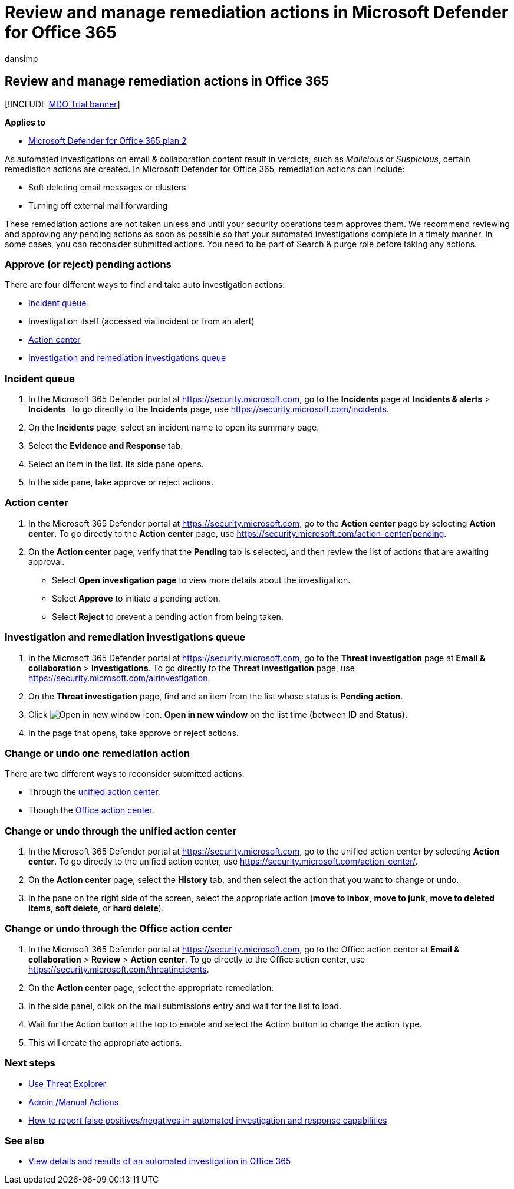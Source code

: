 = Review and manage remediation actions in Microsoft Defender for Office 365
:audience: ITPro
:author: dansimp
:description: Learn about remediation actions in automated investigation and response capabilities in Microsoft Defender for Office 365 Plan 2.
:f1.keywords: ["NOCSH"]
:keywords: AIR, autoIR, Microsoft Defender for Endpoint, automated, investigation, response, remediation, threats, advanced, threat, protection
:manager: dansimp
:ms.author: dansimp
:ms.collection: ["M365-security-compliance", "m365initiative-defender-office365"]
:ms.custom:
:ms.date: 06/10/2021
:ms.localizationpriority: medium
:ms.service: microsoft-365-security
:ms.subservice: mdo
:ms.topic: how-to
:search.appverid: ["MET150", "MOE150"]

== Review and manage remediation actions in Office 365

[!INCLUDE xref:../includes/mdo-trial-banner.adoc[MDO Trial banner]]

*Applies to*

* xref:defender-for-office-365.adoc[Microsoft Defender for Office 365 plan 2]

As automated investigations on email & collaboration content result in verdicts, such as _Malicious_ or _Suspicious_, certain remediation actions are created.
In Microsoft Defender for Office 365, remediation actions can include:

* Soft deleting email messages or clusters
* Turning off external mail forwarding

These remediation actions are not taken unless and until your security operations team approves them.
We recommend reviewing and approving any pending actions as soon as possible so that your automated investigations complete in a timely manner.
In some cases, you can reconsider submitted actions.
You need to be part of Search & purge role before taking any actions.

=== Approve (or reject) pending actions

There are four different ways to find and take auto investigation actions:

* https://security.microsoft.com/incidents[Incident queue]
* Investigation itself (accessed via Incident or from an alert)
* https://security.microsoft.com/action-center/pending[Action center]
* https://security.microsoft.com/airinvestigation[Investigation and remediation investigations queue]

=== Incident queue

. In the Microsoft 365 Defender portal at https://security.microsoft.com, go to the *Incidents* page at *Incidents & alerts* > *Incidents*.
To go directly to the *Incidents* page, use https://security.microsoft.com/incidents.
. On the *Incidents* page, select an incident name to open its summary page.
. Select the *Evidence and Response* tab.
. Select an item in the list.
Its side pane opens.
. In the side pane, take approve or reject actions.

=== Action center

. In the Microsoft 365 Defender portal at https://security.microsoft.com, go to the *Action center* page by selecting *Action center*.
To go directly to the *Action center* page, use https://security.microsoft.com/action-center/pending.
. On the *Action center* page, verify that the *Pending* tab is selected, and then review the list of actions that are awaiting approval.
 ** Select *Open investigation page* to view more details about the investigation.
 ** Select *Approve* to initiate a pending action.
 ** Select *Reject* to prevent a pending action from being taken.

=== Investigation and remediation investigations queue

. In the Microsoft 365 Defender portal at https://security.microsoft.com, go to the *Threat investigation* page at *Email & collaboration* > *Investigations*.
To go directly to the *Threat investigation* page, use https://security.microsoft.com/airinvestigation.
. On the *Threat investigation* page, find and an item from the list whose status is *Pending action*.
. Click image:../../media/m365-cc-sc-open-icon.png[Open in new window icon.] *Open in new window* on the list time (between *ID* and *Status*).
. In the page that opens, take approve or reject actions.

=== Change or undo one remediation action

There are two different ways to reconsider submitted actions:

* Through the https://security.microsoft.com/action-center[unified action center].
* Though the https://security.microsoft.com/threatincidents[Office action center].

=== Change or undo through the unified action center

. In the Microsoft 365 Defender portal at https://security.microsoft.com, go to the unified action center by selecting *Action center*.
To go directly to the unified action center, use https://security.microsoft.com/action-center/.
. On the *Action center* page, select the *History* tab, and then select the action that you want to change or undo.
. In the pane on the right side of the screen, select the appropriate action (*move to inbox*, *move to junk*, *move to deleted items*, *soft delete*, or *hard delete*).

=== Change or undo through the Office action center

. In the Microsoft 365 Defender portal at https://security.microsoft.com, go to the Office action center at *Email & collaboration* > *Review* > *Action center*.
To go directly to the Office action center, use https://security.microsoft.com/threatincidents.
. On the *Action center* page, select the appropriate remediation.
. In the side panel, click on the mail submissions entry and wait for the list to load.
. Wait for the Action button at the top to enable and select the Action button to change the action type.
. This will create the appropriate actions.

=== Next steps

* xref:threat-explorer.adoc[Use Threat Explorer]
* xref:remediate-malicious-email-delivered-office-365.adoc[Admin /Manual Actions]
* xref:air-report-false-positives-negatives.adoc[How to report false positives/negatives in automated investigation and response capabilities]

=== See also

* xref:air-view-investigation-results.adoc[View details and results of an automated investigation in Office 365]
